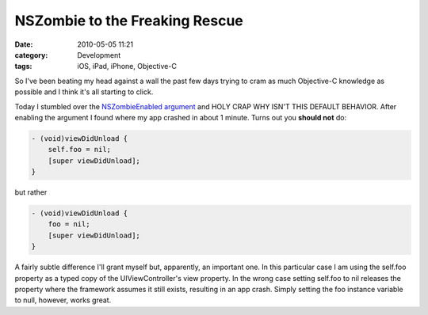 NSZombie to the Freaking Rescue
###############################
:date: 2010-05-05 11:21
:category: Development
:tags: iOS, iPad, iPhone, Objective-C

So I've been beating my head against a wall the past few days trying to
cram as much Objective-C knowledge as possible and I think it's all
starting to click.

Today I stumbled over the `NSZombieEnabled argument`_ and HOLY CRAP WHY
ISN'T THIS DEFAULT BEHAVIOR. After enabling the argument I found where
my app crashed in about 1 minute. Turns out you **should not** do:

.. code:: objc

    - (void)viewDidUnload {
        self.foo = nil;
        [super viewDidUnload];
    }

but rather

.. code:: objc

    - (void)viewDidUnload {
        foo = nil;
        [super viewDidUnload];
    }

A fairly subtle difference I'll grant myself but, apparently, an
important one. In this particular case I am using the self.foo property
as a typed copy of the UIViewController's view property. In the wrong
case setting self.foo to nil releases the property where the framework
assumes it still exists, resulting in an app crash. Simply setting the
foo instance variable to null, however, works great.

.. _NSZombieEnabled argument: http://howtomakeiphoneapps.com/2009/02/nszombie-and-xcode-oh-my/
